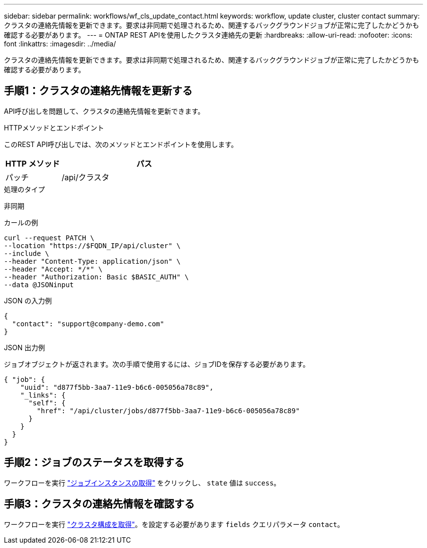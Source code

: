 ---
sidebar: sidebar 
permalink: workflows/wf_cls_update_contact.html 
keywords: workflow, update cluster, cluster contact 
summary: クラスタの連絡先情報を更新できます。要求は非同期で処理されるため、関連するバックグラウンドジョブが正常に完了したかどうかも確認する必要があります。 
---
= ONTAP REST APIを使用したクラスタ連絡先の更新
:hardbreaks:
:allow-uri-read: 
:nofooter: 
:icons: font
:linkattrs: 
:imagesdir: ../media/


[role="lead"]
クラスタの連絡先情報を更新できます。要求は非同期で処理されるため、関連するバックグラウンドジョブが正常に完了したかどうかも確認する必要があります。



== 手順1：クラスタの連絡先情報を更新する

API呼び出しを問題して、クラスタの連絡先情報を更新できます。

.HTTPメソッドとエンドポイント
このREST API呼び出しでは、次のメソッドとエンドポイントを使用します。

[cols="25,75"]
|===
| HTTP メソッド | パス 


| パッチ | /api/クラスタ 
|===
.処理のタイプ
非同期

.カールの例
[source, curl]
----
curl --request PATCH \
--location "https://$FQDN_IP/api/cluster" \
--include \
--header "Content-Type: application/json" \
--header "Accept: */*" \
--header "Authorization: Basic $BASIC_AUTH" \
--data @JSONinput
----
.JSON の入力例
[source, json]
----
{
  "contact": "support@company-demo.com"
}
----
.JSON 出力例
ジョブオブジェクトが返されます。次の手順で使用するには、ジョブIDを保存する必要があります。

[listing]
----
{ "job": {
    "uuid": "d877f5bb-3aa7-11e9-b6c6-005056a78c89",
    "_links": {
      "self": {
        "href": "/api/cluster/jobs/d877f5bb-3aa7-11e9-b6c6-005056a78c89"
      }
    }
  }
}
----


== 手順2：ジョブのステータスを取得する

ワークフローを実行 link:../workflows/wf_jobs_get_job.html["ジョブインスタンスの取得"] をクリックし、 `state` 値は `success`。



== 手順3：クラスタの連絡先情報を確認する

ワークフローを実行 link:../workflows/wf_cls_get_cluster.html["クラスタ構成を取得"]。を設定する必要があります `fields` クエリパラメータ `contact`。
